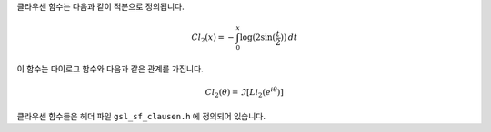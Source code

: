 .. index:: Clausen functions

클라우센 함수는 다음과 같이 적분으로 정의됩니다.

.. math::

  Cl_2(x) = - \int_0^x \log(2 \sin (\frac{t}{2})) \, dt

이 함수는 다이로그 함수와 다음과 같은 관계를 가집니다.  

.. math::
    
  Cl_2 (\theta) = \Im[Li_2 (e^{i \theta})]

클라우센 함수들은 헤더 파일  ``gsl_sf_clausen.h`` 에 정의되어 있습니다.

.. c:function:: double gsl_sf_clausen (double x)
              int gsl_sf_clausen_e (double x, gsl_sf_result * result)

    이 함수들은 클라우센 적분  :math:`Cl_2(x)` 의 값을 계산합니다.
